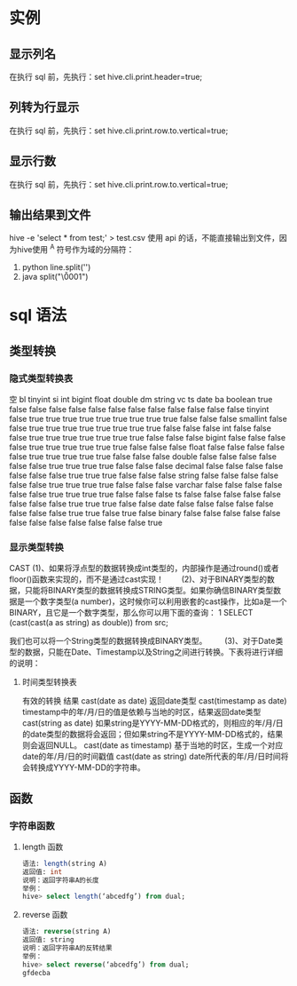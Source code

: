 * 实例
** 显示列名
   在执行 sql 前，先执行：set hive.cli.print.header=true;
** 列转为行显示
   在执行 sql 前，先执行：set hive.cli.print.row.to.vertical=true;
** 显示行数
   在执行 sql 前，先执行：set hive.cli.print.row.to.vertical=true;
** 输出结果到文件
   hive -e 'select * from test;' > test.csv
   使用 api 的话，不能直接输出到文件，因为hive使用 ^A 符号作为域的分隔符：
   1. python
      line.split('\x01')
   2. java
      split("\\u0001")
* sql 语法
** 类型转换
*** 隐式类型转换表
空   	bl 	tinyint 	si 	int 	bigint 	float 	double 	dm 	string 	vc 	ts 	date 	ba
boolean 	true 	false 	false 	false 	false 	false 	false 	false 	false 	false 	false 	false 	false
tinyint 	false 	true 	true 	true 	true 	true 	true 	true 	true 	true 	false 	false 	false
smallint 	false 	false 	true 	true 	true 	true 	true 	true 	true 	true 	false 	false 	false
int 	false 	false 	false 	true 	true 	true 	true 	true 	true 	true 	false 	false 	false
bigint 	false 	false 	false 	false 	true 	true 	true 	true 	true 	true 	false 	false 	false
float 	false 	false 	false 	false 	false 	true 	true 	true 	true 	true 	false 	false 	false
double 	false 	false 	false 	false 	false 	false 	true 	true 	true 	true 	false 	false 	false
decimal 	false 	false 	false 	false 	false 	false 	false 	true 	true 	true 	false 	false 	false
string 	false 	false 	false 	false 	false 	false 	true 	true 	true 	true 	false 	false 	false
varchar 	false 	false 	false 	false 	false 	false 	true 	true 	true 	true 	false 	false 	false
ts 	false 	false 	false 	false 	false 	false 	false 	false 	true 	true 	true 	false 	false
date 	false 	false 	false 	false 	false 	false 	false 	false 	true 	true 	false 	true 	false
binary 	false 	false 	false 	false 	false 	false 	false 	false 	false 	false 	false 	false 	true 
*** 显示类型转换
    CAST
    (1)、如果将浮点型的数据转换成int类型的，内部操作是通过round()或者floor()函数来实现的，而不是通过cast实现！
　　(2)、对于BINARY类型的数据，只能将BINARY类型的数据转换成STRING类型。如果你确信BINARY类型数据是一个数字类型(a number)，这时候你可以利用嵌套的cast操作，比如a是一个BINARY，且它是一个数字类型，那么你可以用下面的查询：
1 	SELECT (cast(cast(a as string) as double)) from src;

我们也可以将一个String类型的数据转换成BINARY类型。
　　(3)、对于Date类型的数据，只能在Date、Timestamp以及String之间进行转换。下表将进行详细的说明：
**** 时间类型转换表
     有效的转换 	结果
cast(date as date) 	返回date类型
cast(timestamp as date) 	timestamp中的年/月/日的值是依赖与当地的时区，结果返回date类型
cast(string as date) 	如果string是YYYY-MM-DD格式的，则相应的年/月/日的date类型的数据将会返回；但如果string不是YYYY-MM-DD格式的，结果则会返回NULL。
cast(date as timestamp) 	基于当地的时区，生成一个对应date的年/月/日的时间戳值
cast(date as string) 	date所代表的年/月/日时间将会转换成YYYY-MM-DD的字符串。
** 函数
*** 字符串函数
    1. length 函数
       #+BEGIN_SRC sql
      语法: length(string A)  
      返回值: int  
      说明：返回字符串A的长度  
      举例：  
      hive> select length(‘abcedfg’) from dual; 
       #+END_SRC
    2. reverse 函数
       #+BEGIN_SRC sql
      语法: reverse(string A)  
      返回值: string  
      说明：返回字符串A的反转结果  
      举例：  
      hive> select reverse(‘abcedfg’) from dual;  
      gfdecba 
       #+END_SRC
